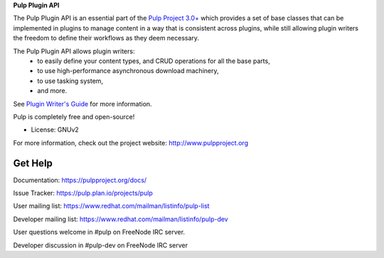 **Pulp Plugin API**

The Pulp Plugin API is an essential part of the `Pulp Project 3.0+  <https://pypi.python.org/pypi/pulpcore/>`__ which provides a set of base
classes that can be implemented in plugins to manage content in a way that is consistent
across plugins, while still allowing plugin writers the freedom to define their workflows
as they deem necessary.

The Pulp Plugin API allows plugin writers:
 - to easily define your content types, and CRUD operations for all the base parts,
 - to use high-performance asynchronous download machinery,
 - to use tasking system,
 - and more.

See `Plugin Writer's Guide <https://docs.pulpproject.org/en/pulpcore/nightly/plugins/>`__ for more information.


Pulp is completely free and open-source!

- License: GNUv2

For more information, check out the project website: http://www.pulpproject.org

Get Help
--------

Documentation: https://pulpproject.org/docs/

Issue Tracker: https://pulp.plan.io/projects/pulp

User mailing list: https://www.redhat.com/mailman/listinfo/pulp-list

Developer mailing list: https://www.redhat.com/mailman/listinfo/pulp-dev

User questions welcome in #pulp on FreeNode IRC server.

Developer discussion in #pulp-dev on FreeNode IRC server

